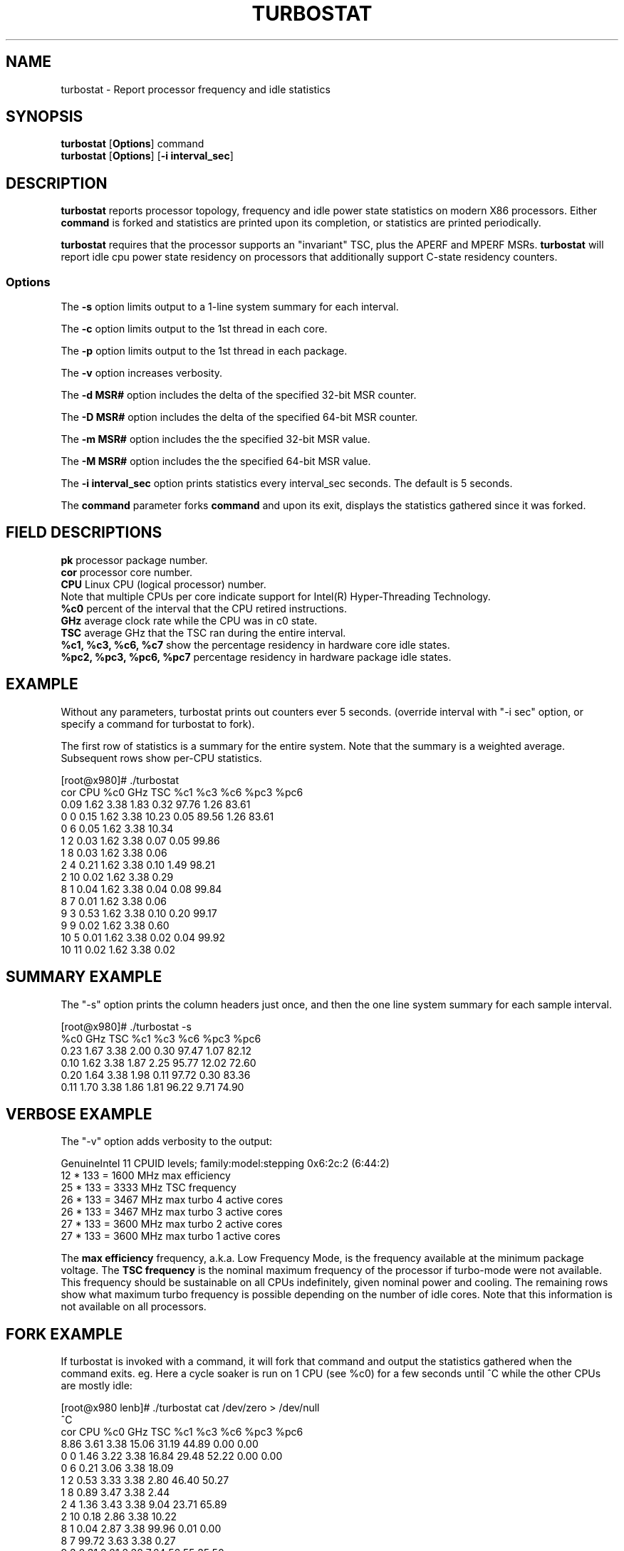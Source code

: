 .TH TURBOSTAT 8
.SH NAME
turbostat \- Report processor frequency and idle statistics
.SH SYNOPSIS
.ft B
.B turbostat
.RB [ Options ]
.RB command
.br
.B turbostat
.RB [ Options ]
.RB [ "\-i interval_sec" ]
.SH DESCRIPTION
\fBturbostat \fP reports processor topology, frequency
and idle power state statistics on modern X86 processors.
Either \fBcommand\fP is forked and statistics are printed
upon its completion, or statistics are printed periodically.

\fBturbostat \fP
requires that the processor
supports an "invariant" TSC, plus the APERF and MPERF MSRs.
\fBturbostat \fP will report idle cpu power state residency
on processors that additionally support C-state residency counters.

.SS Options
The \fB-s\fP option limits output to a 1-line system summary for each interval.
.PP
The \fB-c\fP option limits output to the 1st thread in each core.
.PP
The \fB-p\fP option limits output to the 1st thread in each package.
.PP
The \fB-v\fP option increases verbosity.
.PP
The \fB-d MSR#\fP option includes the delta of the specified 32-bit MSR counter.
.PP
The \fB-D MSR#\fP option includes the delta of the specified 64-bit MSR counter.
.PP
The \fB-m MSR#\fP option includes the the specified 32-bit MSR value.
.PP
The \fB-M MSR#\fP option includes the the specified 64-bit MSR value.
.PP
The \fB-i interval_sec\fP option prints statistics every \fiinterval_sec\fP seconds.
The default is 5 seconds.
.PP
The \fBcommand\fP parameter forks \fBcommand\fP and upon its exit,
displays the statistics gathered since it was forked.
.PP
.SH FIELD DESCRIPTIONS
.nf
\fBpk\fP processor package number.
\fBcor\fP processor core number.
\fBCPU\fP Linux CPU (logical processor) number.
Note that multiple CPUs per core indicate support for Intel(R) Hyper-Threading Technology.
\fB%c0\fP percent of the interval that the CPU retired instructions.
\fBGHz\fP average clock rate while the CPU was in c0 state.
\fBTSC\fP average GHz that the TSC ran during the entire interval.
\fB%c1, %c3, %c6, %c7\fP show the percentage residency in hardware core idle states.
\fB%pc2, %pc3, %pc6, %pc7\fP percentage residency in hardware package idle states.
.fi
.PP
.SH EXAMPLE
Without any parameters, turbostat prints out counters ever 5 seconds.
(override interval with "-i sec" option, or specify a command
for turbostat to fork).

The first row of statistics is a summary for the entire system.
Note that the summary is a weighted average.
Subsequent rows show per-CPU statistics.

.nf
[root@x980]# ./turbostat
cor CPU    %c0  GHz  TSC    %c1    %c3    %c6   %pc3   %pc6
          0.09 1.62 3.38   1.83   0.32  97.76   1.26  83.61
  0   0   0.15 1.62 3.38  10.23   0.05  89.56   1.26  83.61
  0   6   0.05 1.62 3.38  10.34
  1   2   0.03 1.62 3.38   0.07   0.05  99.86
  1   8   0.03 1.62 3.38   0.06
  2   4   0.21 1.62 3.38   0.10   1.49  98.21
  2  10   0.02 1.62 3.38   0.29
  8   1   0.04 1.62 3.38   0.04   0.08  99.84
  8   7   0.01 1.62 3.38   0.06
  9   3   0.53 1.62 3.38   0.10   0.20  99.17
  9   9   0.02 1.62 3.38   0.60
 10   5   0.01 1.62 3.38   0.02   0.04  99.92
 10  11   0.02 1.62 3.38   0.02
.fi
.SH SUMMARY EXAMPLE
The "-s" option prints the column headers just once,
and then the one line system summary for each sample interval.

.nf
[root@x980]# ./turbostat -s
   %c0  GHz  TSC    %c1    %c3    %c6   %pc3   %pc6
  0.23 1.67 3.38   2.00   0.30  97.47   1.07  82.12
  0.10 1.62 3.38   1.87   2.25  95.77  12.02  72.60
  0.20 1.64 3.38   1.98   0.11  97.72   0.30  83.36
  0.11 1.70 3.38   1.86   1.81  96.22   9.71  74.90
.fi
.SH VERBOSE EXAMPLE
The "-v" option adds verbosity to the output:

.nf
GenuineIntel 11 CPUID levels; family:model:stepping 0x6:2c:2 (6:44:2)
12 * 133 = 1600 MHz max efficiency
25 * 133 = 3333 MHz TSC frequency
26 * 133 = 3467 MHz max turbo 4 active cores
26 * 133 = 3467 MHz max turbo 3 active cores
27 * 133 = 3600 MHz max turbo 2 active cores
27 * 133 = 3600 MHz max turbo 1 active cores

.fi
The \fBmax efficiency\fP frequency, a.k.a. Low Frequency Mode, is the frequency
available at the minimum package voltage.  The \fBTSC frequency\fP is the nominal
maximum frequency of the processor if turbo-mode were not available.  This frequency
should be sustainable on all CPUs indefinitely, given nominal power and cooling.
The remaining rows show what maximum turbo frequency is possible
depending on the number of idle cores.  Note that this information is
not available on all processors.
.SH FORK EXAMPLE
If turbostat is invoked with a command, it will fork that command
and output the statistics gathered when the command exits.
eg. Here a cycle soaker is run on 1 CPU (see %c0) for a few seconds
until ^C while the other CPUs are mostly idle:

.nf
[root@x980 lenb]# ./turbostat cat /dev/zero > /dev/null
^C
cor CPU    %c0  GHz  TSC    %c1    %c3    %c6   %pc3   %pc6
          8.86 3.61 3.38  15.06  31.19  44.89   0.00   0.00
  0   0   1.46 3.22 3.38  16.84  29.48  52.22   0.00   0.00
  0   6   0.21 3.06 3.38  18.09
  1   2   0.53 3.33 3.38   2.80  46.40  50.27
  1   8   0.89 3.47 3.38   2.44
  2   4   1.36 3.43 3.38   9.04  23.71  65.89
  2  10   0.18 2.86 3.38  10.22
  8   1   0.04 2.87 3.38  99.96   0.01   0.00
  8   7  99.72 3.63 3.38   0.27
  9   3   0.31 3.21 3.38   7.64  56.55  35.50
  9   9   0.08 2.95 3.38   7.88
 10   5   1.42 3.43 3.38   2.14  30.99  65.44
 10  11   0.16 2.88 3.38   3.40
.fi
Above the cycle soaker drives cpu7 up its 3.6 Ghz turbo limit
while the other processors are generally in various states of idle.

Note that cpu1 and cpu7 are HT siblings within core8.
As cpu7 is very busy, it prevents its sibling, cpu1,
from entering a c-state deeper than c1.

Note that turbostat reports average GHz of 3.63, while
the arithmetic average of the GHz column above is lower.
This is a weighted average, where the weight is %c0.  ie. it is the total number of
un-halted cycles elapsed per time divided by the number of CPUs.
.SH SMI COUNTING EXAMPLE
On Intel Nehalem and newer processors, MSR 0x34 is a System Management Mode Interrupt (SMI) counter.
Using the -m option, you can display how many SMIs have fired since reset, or if there
are SMIs during the measurement interval, you can display the delta using the -d option.
.nf
[root@x980 ~]# turbostat -m 0x34
cor CPU    %c0  GHz  TSC   MSR 0x034    %c1    %c3    %c6   %pc3   %pc6
          1.41 1.82 3.38  0x00000000   8.92  37.82  51.85  17.37   0.55
  0   0   3.73 2.03 3.38  0x00000055   1.72  48.25  46.31  17.38   0.55
  0   6   0.14 1.63 3.38  0x00000056   5.30
  1   2   2.51 1.80 3.38  0x00000056  15.65  29.33  52.52
  1   8   0.10 1.65 3.38  0x00000056  18.05
  2   4   1.16 1.68 3.38  0x00000056   5.87  24.47  68.50
  2  10   0.10 1.63 3.38  0x00000056   6.93
  8   1   3.84 1.91 3.38  0x00000056   1.36  50.65  44.16
  8   7   0.08 1.64 3.38  0x00000056   5.12
  9   3   1.82 1.73 3.38  0x00000056   7.59  24.21  66.38
  9   9   0.09 1.68 3.38  0x00000056   9.32
 10   5   1.66 1.65 3.38  0x00000056  15.10  50.00  33.23
 10  11   1.72 1.65 3.38  0x00000056  15.05
^C
[root@x980 ~]# 
.fi
.SH NOTES

.B "turbostat "
must be run as root.

.B "turbostat "
reads hardware counters, but doesn't write them.
So it will not interfere with the OS or other programs, including
multiple invocations of itself.

\fBturbostat \fP
may work poorly on Linux-2.6.20 through 2.6.29,
as \fBacpi-cpufreq \fPperiodically cleared the APERF and MPERF
in those kernels.

If the TSC column does not make sense, then
the other numbers will also make no sense.
Turbostat is lightweight, and its data collection is not atomic.
These issues are usually caused by an extremely short measurement
interval (much less than 1 second), or system activity that prevents
turbostat from being able to run on all CPUS to quickly collect data.

The APERF, MPERF MSRs are defined to count non-halted cycles.
Although it is not guaranteed by the architecture, turbostat assumes
that they count at TSC rate, which is true on all processors tested to date.

.SH REFERENCES
"Intel® Turbo Boost Technology
in Intel® Core™ Microarchitecture (Nehalem) Based Processors"
http://download.intel.com/design/processor/applnots/320354.pdf

"Intel® 64 and IA-32 Architectures Software Developer's Manual
Volume 3B: System Programming Guide"
http://www.intel.com/products/processor/manuals/

.SH FILES
.ta
.nf
/dev/cpu/*/msr
.fi

.SH "SEE ALSO"
msr(4), vmstat(8)
.PP
.SH AUTHOR
.nf
Written by Len Brown <len.brown@intel.com>
